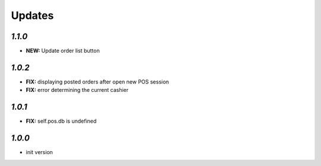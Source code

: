 .. _changelog:

Updates
=======

`1.1.0`
-------

- **NEW:** Update order list button

`1.0.2`
-------
- **FIX:** displaying posted orders after open new POS session
- **FIX:** error determining the current cashier

`1.0.1`
-------
- **FIX:** self.pos.db is undefined

`1.0.0`
-------

- init version
